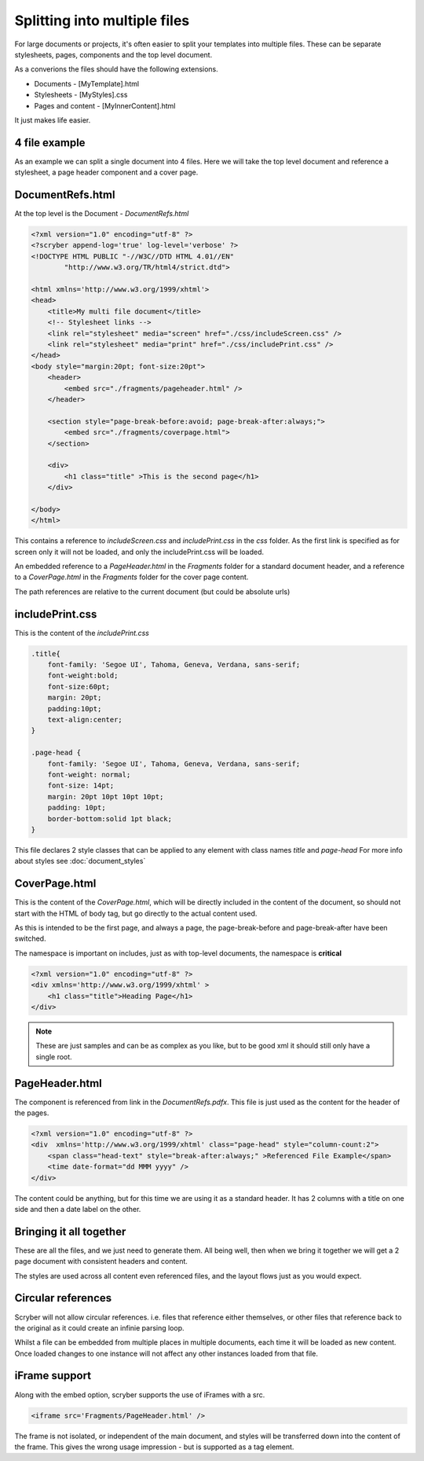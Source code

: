 ==============================================
Splitting into multiple files
==============================================

For large documents or projects, it's often easier to split your templates into multiple files.
These can be separate stylesheets, pages, components and the top level document.

As a converions the files should have the following extensions.

* Documents - [MyTemplate].html
* Stylesheets - [MyStyles].css
* Pages and content - [MyInnerContent].html

It just makes life easier.


4 file example
---------------

As an example we can split a single document into 4 files.
Here we will take the top level document and reference a stylesheet, a page header component and a cover page.


DocumentRefs.html
-----------------

At the top level is the Document - `DocumentRefs.html`

.. code-block:: html

    <?xml version="1.0" encoding="utf-8" ?>
    <?scryber append-log='true' log-level='verbose' ?>
    <!DOCTYPE HTML PUBLIC "-//W3C//DTD HTML 4.01//EN"
            "http://www.w3.org/TR/html4/strict.dtd">

    <html xmlns='http://www.w3.org/1999/xhtml'>
    <head>
        <title>My multi file document</title>
        <!-- Stylesheet links -->
        <link rel="stylesheet" media="screen" href="./css/includeScreen.css" />
        <link rel="stylesheet" media="print" href="./css/includePrint.css" />
    </head>
    <body style="margin:20pt; font-size:20pt">
        <header>
            <embed src="./fragments/pageheader.html" />
        </header>    

        <section style="page-break-before:avoid; page-break-after:always;">
            <embed src="./fragments/coverpage.html">
        </section>

        <div>
            <h1 class="title" >This is the second page</h1>
        </div>

    </body>
    </html>

This contains a reference to `includeScreen.css` and `includePrint.css` in the `css` folder.
As the first link is specified as for screen only it will not be loaded, and only the includePrint.css will be loaded.


An embedded reference to a `PageHeader.html` in the `Fragments` folder for a standard document header,
and a reference to a `CoverPage.html` in the `Fragments` folder for the cover page content.

The path references are relative to the current document (but could be absolute urls)

includePrint.css
-----------------

This is the content of the `includePrint.css`

.. code-block:: css

    .title{
        font-family: 'Segoe UI', Tahoma, Geneva, Verdana, sans-serif;
        font-weight:bold;
        font-size:60pt;
        margin: 20pt;
        padding:10pt;
        text-align:center;
    }

    .page-head {
        font-family: 'Segoe UI', Tahoma, Geneva, Verdana, sans-serif;
        font-weight: normal;
        font-size: 14pt;
        margin: 20pt 10pt 10pt 10pt;
        padding: 10pt;
        border-bottom:solid 1pt black;
    }

This file declares 2 style classes that can be applied to any element with class names `title` and `page-head`
For more info about styles see :doc:`document_styles`

CoverPage.html
---------------

This is the content of the `CoverPage.html`, which will be directly included in the content of the document, so should not start with the HTML of body tag, 
but go directly to the actual content used.

As this is intended to be the first page, and always a page, the page-break-before and page-break-after have been switched.

The namespace is important on includes, just as with top-level documents, the namespace is **critical** 


.. code-block:: html

    <?xml version="1.0" encoding="utf-8" ?>
    <div xmlns='http://www.w3.org/1999/xhtml' >
        <h1 class="title">Heading Page</h1>
    </div>

.. note:: These are just samples and can be as complex as you like, but to be good xml it should still only have a single root.

PageHeader.html
----------------

The component is referenced from link in the `DocumentRefs.pdfx`.
This file is just used as the content for the header of the pages.

.. code-block:: html

    <?xml version="1.0" encoding="utf-8" ?>
    <div  xmlns='http://www.w3.org/1999/xhtml' class="page-head" style="column-count:2">
        <span class="head-text" style="break-after:always;" >Referenced File Example</span>
        <time date-format="dd MMM yyyy" />
    </div>


The content could be anything, but for this time we are using it as a standard header.
It has 2 columns with a title on one side and then a date label on the other.


Bringing it all together
-------------------------

These are all the files, and we just need to generate them.
All being well, then when we bring it together we will get a 2 page document with consistent headers and content.

.. image:: images/referencefilesoutput.png

The styles are used across all content even referenced files, and the layout flows just as you would expect.

Circular references
-------------------

Scryber will not allow circular references. i.e. files that reference either themselves, or other files that reference back to the original
as it could create an infinie parsing loop. 

Whilst a file can be embedded from multiple places in multiple documents, each time it will be loaded as new content.
Once loaded changes to one instance will not affect any other instances loaded from that file.


iFrame support
----------------

Along with the embed option, scryber supports the use of iFrames with a src.

.. code-block:: html

    <iframe src='Fragments/PageHeader.html' />

The frame is not isolated, or independent of the main document, and styles will be transferred down into the content of the frame.
This gives the wrong usage impression - but is supported as a tag element.

